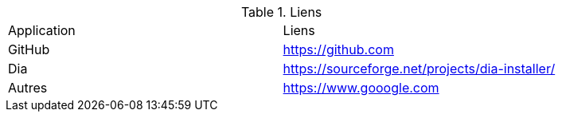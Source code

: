 .Liens
|===
|Application|Liens
|GitHub
|https://github.com

|Dia
|https://sourceforge.net/projects/dia-installer/

|Autres
|https://www.gooogle.com
|===
